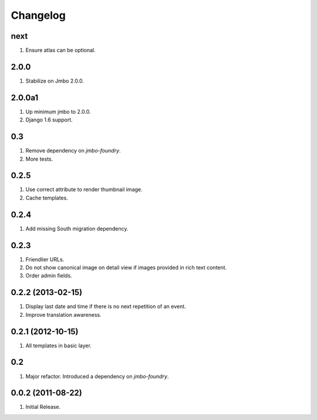 Changelog
=========

next
----
#. Ensure atlas can be optional.

2.0.0
-----
#. Stabilize on Jmbo 2.0.0.

2.0.0a1
-------
#. Up minimum jmbo to 2.0.0.
#. Django 1.6 support.

0.3
---
#. Remove dependency on `jmbo-foundry`.
#. More tests.

0.2.5
-----
#. Use correct attribute to render thumbnail image.
#. Cache templates.

0.2.4
-----
#. Add missing South migration dependency.

0.2.3
-----
#. Friendlier URLs.
#. Do not show canonical image on detail view if images provided in rich text content.
#. Order admin fields.

0.2.2 (2013-02-15)
------------------
#. Display last date and time if there is no next repetition of an event.
#. Improve translation awareness.

0.2.1 (2012-10-15)
------------------
#. All templates in basic layer.

0.2
---
#. Major refactor. Introduced a dependency on `jmbo-foundry`.

0.0.2 (2011-08-22)
------------------
#. Initial Release.

